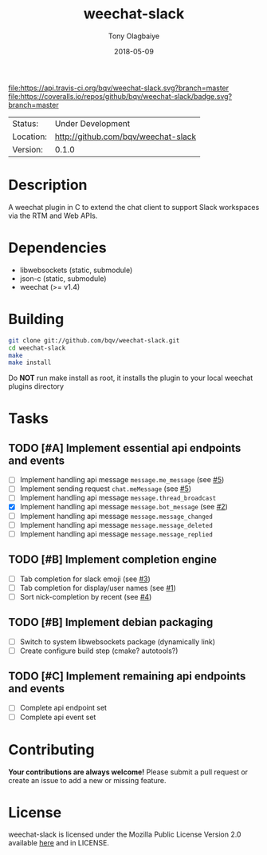 #+TITLE:     weechat-slack
#+AUTHOR:    Tony Olagbaiye
#+EMAIL:     frony0.com
#+DATE:      2018-05-09
#+DESCRIPTION: Weechat plugin for Slack
#+KEYWORDS: weechat slack c api
#+LANGUAGE:  en
#+OPTIONS:   H:3 num:nil toc:nil \n:nil @:t ::t |:t ^:t -:t f:t *:t <:t
#+OPTIONS:   TeX:t LaTeX:nil skip:nil d:nil todo:t pri:t tags:not-in-toc
#+EXPORT_EXCLUDE_TAGS: exclude
#+STARTUP:    showall

[[https://travis-ci.org/bqv/weechat-slack][file:https://api.travis-ci.org/bqv/weechat-slack.svg?branch=master]]
[[https://coveralls.io/github/bqv/weechat-slack?branch=master][file:https://coveralls.io/repos/github/bqv/weechat-slack/badge.svg?branch=master]]

 | Status:   | Under Development                   |
 | Location: | [[http://github.com/bqv/weechat-slack]] |
 | Version:  | 0.1.0                               |

* Description

  A weechat plugin in C to extend the chat client to
  support Slack workspaces via the RTM and Web APIs.

* Dependencies

  - libwebsockets (static, submodule)
  - json-c (static, submodule)
  - weechat (>= v1.4)

* Building

  #+begin_src sh
  git clone git://github.com/bqv/weechat-slack.git
  cd weechat-slack
  make
  make install
  #+end_src
  
  Do *NOT* run make install as root, it installs the plugin to your
  local weechat plugins directory

* Tasks

** TODO [#A] Implement essential api endpoints and events
  - [ ] Implement handling api message =message.me_message= (see [[http://github.com/bqv/weechat-slack/issues/5][#5]])
  - [ ] Implement sending request =chat.meMessage= (see [[http://github.com/bqv/weechat-slack/issues/5][#5]])
  - [ ] Implement handling api message =message.thread_broadcast=
  - [X] Implement handling api message =message.bot_message= (see [[http://github.com/bqv/weechat-slack/issues/2][#2]])
  - [ ] Implement handling api message =message.message_changed=
  - [ ] Implement handling api message =message.message_deleted=
  - [ ] Implement handling api message =message.message_replied=
** TODO [#B] Implement completion engine
  - [ ] Tab completion for slack emoji (see [[http://github.com/bqv/weechat-slack/issues/3][#3]])
  - [ ] Tab completion for display/user names (see [[http://github.com/bqv/weechat-slack/issues/1][#1]])
  - [ ] Sort nick-completion by recent (see [[http://github.com/bqv/weechat-slack/issues/4][#4]])
** TODO [#B] Implement debian packaging
  - [ ] Switch to system libwebsockets package (dynamically link)
  - [ ] Create configure build step (cmake? autotools?)
** TODO [#C] Implement remaining api endpoints and events
  - [ ] Complete api endpoint set
  - [ ] Complete api event set

* Contributing

  *Your contributions are always welcome!*
  Please submit a pull request or create an issue
  to add a new or missing feature.

* License

  weechat-slack is licensed under the Mozilla Public
  License Version 2.0 available [[https://www.mozilla.org/en-US/MPL/2.0/][here]] and in LICENSE.
